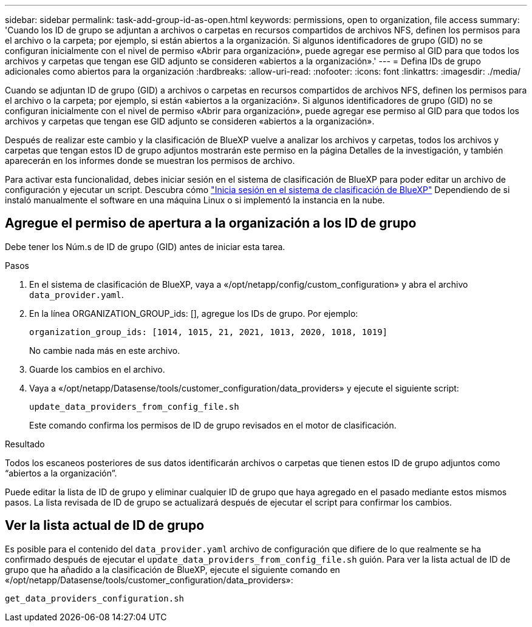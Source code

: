 ---
sidebar: sidebar 
permalink: task-add-group-id-as-open.html 
keywords: permissions, open to organization, file access 
summary: 'Cuando los ID de grupo se adjuntan a archivos o carpetas en recursos compartidos de archivos NFS, definen los permisos para el archivo o la carpeta; por ejemplo, si están abiertos a la organización. Si algunos identificadores de grupo (GID) no se configuran inicialmente con el nivel de permiso «Abrir para organización», puede agregar ese permiso al GID para que todos los archivos y carpetas que tengan ese GID adjunto se consideren «abiertos a la organización».' 
---
= Defina IDs de grupo adicionales como abiertos para la organización
:hardbreaks:
:allow-uri-read: 
:nofooter: 
:icons: font
:linkattrs: 
:imagesdir: ./media/


[role="lead"]
Cuando se adjuntan ID de grupo (GID) a archivos o carpetas en recursos compartidos de archivos NFS, definen los permisos para el archivo o la carpeta; por ejemplo, si están «abiertos a la organización». Si algunos identificadores de grupo (GID) no se configuran inicialmente con el nivel de permiso «Abrir para organización», puede agregar ese permiso al GID para que todos los archivos y carpetas que tengan ese GID adjunto se consideren «abiertos a la organización».

Después de realizar este cambio y la clasificación de BlueXP vuelve a analizar los archivos y carpetas, todos los archivos y carpetas que tengan estos ID de grupo adjuntos mostrarán este permiso en la página Detalles de la investigación, y también aparecerán en los informes donde se muestran los permisos de archivo.

Para activar esta funcionalidad, debes iniciar sesión en el sistema de clasificación de BlueXP para poder editar un archivo de configuración y ejecutar un script. Descubra cómo link:reference-log-in-to-instance.html["Inicia sesión en el sistema de clasificación de BlueXP"] Dependiendo de si instaló manualmente el software en una máquina Linux o si implementó la instancia en la nube.



== Agregue el permiso de apertura a la organización a los ID de grupo

Debe tener los Núm.s de ID de grupo (GID) antes de iniciar esta tarea.

.Pasos
. En el sistema de clasificación de BlueXP, vaya a «/opt/netapp/config/custom_configuration» y abra el archivo `data_provider.yaml`.
. En la línea ORGANIZATION_GROUP_ids: [], agregue los IDs de grupo. Por ejemplo:
+
 organization_group_ids: [1014, 1015, 21, 2021, 1013, 2020, 1018, 1019]
+
No cambie nada más en este archivo.

. Guarde los cambios en el archivo.
. Vaya a «/opt/netapp/Datasense/tools/customer_configuration/data_providers» y ejecute el siguiente script:
+
 update_data_providers_from_config_file.sh
+
Este comando confirma los permisos de ID de grupo revisados en el motor de clasificación.



.Resultado
Todos los escaneos posteriores de sus datos identificarán archivos o carpetas que tienen estos ID de grupo adjuntos como “abiertos a la organización”.

Puede editar la lista de ID de grupo y eliminar cualquier ID de grupo que haya agregado en el pasado mediante estos mismos pasos. La lista revisada de ID de grupo se actualizará después de ejecutar el script para confirmar los cambios.



== Ver la lista actual de ID de grupo

Es posible para el contenido del `data_provider.yaml` archivo de configuración que difiere de lo que realmente se ha confirmado después de ejecutar el `update_data_providers_from_config_file.sh` guión. Para ver la lista actual de ID de grupo que ha añadido a la clasificación de BlueXP, ejecute el siguiente comando en «/opt/netapp/Datasense/tools/customer_configuration/data_providers»:

 get_data_providers_configuration.sh